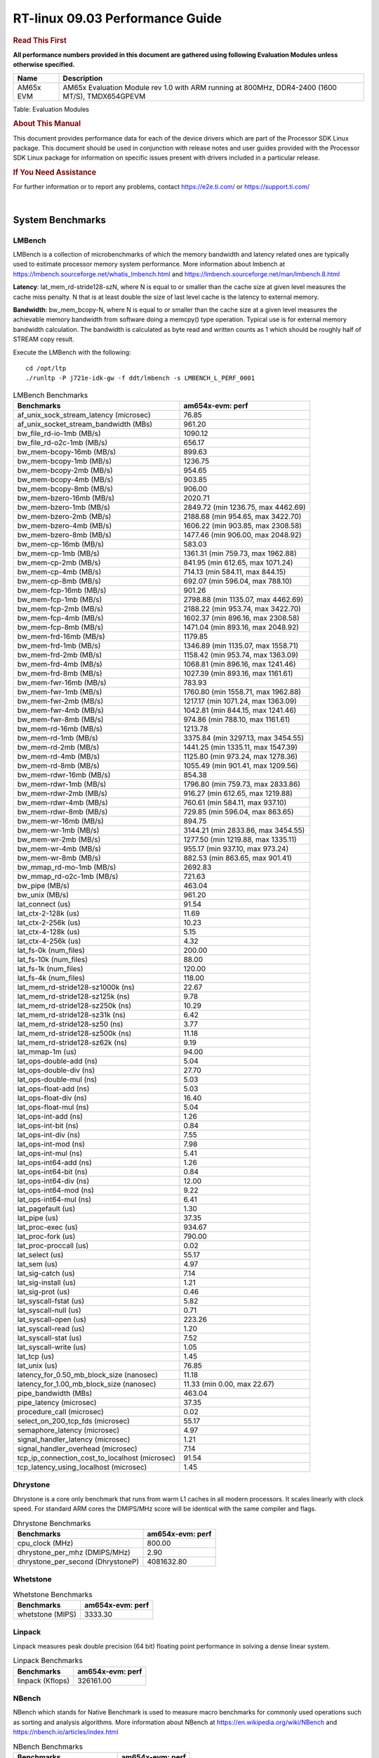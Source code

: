
======================================
 RT-linux 09.03 Performance Guide
======================================

.. rubric::  **Read This First**
   :name: read-this-first-rt-kernel-perf-guide

**All performance numbers provided in this document are gathered using
following Evaluation Modules unless otherwise specified.**

+----------------+---------------------------------------------------------------------------------------------------------------------+
| Name           | Description                                                                                                         |
+================+=====================================================================================================================+
| AM65x EVM      | AM65x Evaluation Module rev 1.0 with ARM running at 800MHz, DDR4-2400 (1600 MT/S), TMDX654GPEVM                     |
+----------------+---------------------------------------------------------------------------------------------------------------------+

Table:  Evaluation Modules

.. rubric::  About This Manual
   :name: about-this-manual-rt-kernel-perf-guide

This document provides performance data for each of the device drivers
which are part of the Processor SDK Linux package. This document should be
used in conjunction with release notes and user guides provided with the
Processor SDK Linux package for information on specific issues present
with drivers included in a particular release.

.. rubric::  If You Need Assistance
   :name: if-you-need-assistance-rt-kernel-perf-guide

For further information or to report any problems, contact
https://e2e.ti.com/ or https://support.ti.com/

|

System Benchmarks
-------------------------

LMBench
^^^^^^^^^^^^^^^^^^^^^^^^^^^
LMBench is a collection of microbenchmarks of which the memory bandwidth 
and latency related ones are typically used to estimate processor 
memory system performance. More information about lmbench at 
https://lmbench.sourceforge.net/whatis_lmbench.html and
https://lmbench.sourceforge.net/man/lmbench.8.html
  
**Latency**: lat_mem_rd-stride128-szN, where N is equal to or smaller than the cache
size at given level measures the cache miss penalty. N that is at least
double the size of last level cache is the latency to external memory.

**Bandwidth**: bw_mem_bcopy-N, where N is equal to or smaller than the cache size at
a given level measures the achievable memory bandwidth from software doing
a memcpy() type operation. Typical use is for external memory bandwidth
calculation. The bandwidth is calculated as byte read and written counts
as 1 which should be roughly half of STREAM copy result.

Execute the LMBench with the following:

::

    cd /opt/ltp
    ./runltp -P j721e-idk-gw -f ddt/lmbench -s LMBENCH_L_PERF_0001

.. csv-table:: LMBench Benchmarks
    :header: "Benchmarks","am654x-evm: perf"

    "af_unix_sock_stream_latency (microsec)","76.85"
    "af_unix_socket_stream_bandwidth (MBs)","961.20"
    "bw_file_rd-io-1mb (MB/s)","1090.12"
    "bw_file_rd-o2c-1mb (MB/s)","656.17"
    "bw_mem-bcopy-16mb (MB/s)","899.63"
    "bw_mem-bcopy-1mb (MB/s)","1236.75"
    "bw_mem-bcopy-2mb (MB/s)","954.65"
    "bw_mem-bcopy-4mb (MB/s)","903.85"
    "bw_mem-bcopy-8mb (MB/s)","906.00"
    "bw_mem-bzero-16mb (MB/s)","2020.71"
    "bw_mem-bzero-1mb (MB/s)","2849.72 (min 1236.75, max 4462.69)"
    "bw_mem-bzero-2mb (MB/s)","2188.68 (min 954.65, max 3422.70)"
    "bw_mem-bzero-4mb (MB/s)","1606.22 (min 903.85, max 2308.58)"
    "bw_mem-bzero-8mb (MB/s)","1477.46 (min 906.00, max 2048.92)"
    "bw_mem-cp-16mb (MB/s)","583.03"
    "bw_mem-cp-1mb (MB/s)","1361.31 (min 759.73, max 1962.88)"
    "bw_mem-cp-2mb (MB/s)","841.95 (min 612.65, max 1071.24)"
    "bw_mem-cp-4mb (MB/s)","714.13 (min 584.11, max 844.15)"
    "bw_mem-cp-8mb (MB/s)","692.07 (min 596.04, max 788.10)"
    "bw_mem-fcp-16mb (MB/s)","901.26"
    "bw_mem-fcp-1mb (MB/s)","2798.88 (min 1135.07, max 4462.69)"
    "bw_mem-fcp-2mb (MB/s)","2188.22 (min 953.74, max 3422.70)"
    "bw_mem-fcp-4mb (MB/s)","1602.37 (min 896.16, max 2308.58)"
    "bw_mem-fcp-8mb (MB/s)","1471.04 (min 893.16, max 2048.92)"
    "bw_mem-frd-16mb (MB/s)","1179.85"
    "bw_mem-frd-1mb (MB/s)","1346.89 (min 1135.07, max 1558.71)"
    "bw_mem-frd-2mb (MB/s)","1158.42 (min 953.74, max 1363.09)"
    "bw_mem-frd-4mb (MB/s)","1068.81 (min 896.16, max 1241.46)"
    "bw_mem-frd-8mb (MB/s)","1027.39 (min 893.16, max 1161.61)"
    "bw_mem-fwr-16mb (MB/s)","783.93"
    "bw_mem-fwr-1mb (MB/s)","1760.80 (min 1558.71, max 1962.88)"
    "bw_mem-fwr-2mb (MB/s)","1217.17 (min 1071.24, max 1363.09)"
    "bw_mem-fwr-4mb (MB/s)","1042.81 (min 844.15, max 1241.46)"
    "bw_mem-fwr-8mb (MB/s)","974.86 (min 788.10, max 1161.61)"
    "bw_mem-rd-16mb (MB/s)","1213.78"
    "bw_mem-rd-1mb (MB/s)","3375.84 (min 3297.13, max 3454.55)"
    "bw_mem-rd-2mb (MB/s)","1441.25 (min 1335.11, max 1547.39)"
    "bw_mem-rd-4mb (MB/s)","1125.80 (min 973.24, max 1278.36)"
    "bw_mem-rd-8mb (MB/s)","1055.49 (min 901.41, max 1209.56)"
    "bw_mem-rdwr-16mb (MB/s)","854.38"
    "bw_mem-rdwr-1mb (MB/s)","1796.80 (min 759.73, max 2833.86)"
    "bw_mem-rdwr-2mb (MB/s)","916.27 (min 612.65, max 1219.88)"
    "bw_mem-rdwr-4mb (MB/s)","760.61 (min 584.11, max 937.10)"
    "bw_mem-rdwr-8mb (MB/s)","729.85 (min 596.04, max 863.65)"
    "bw_mem-wr-16mb (MB/s)","894.75"
    "bw_mem-wr-1mb (MB/s)","3144.21 (min 2833.86, max 3454.55)"
    "bw_mem-wr-2mb (MB/s)","1277.50 (min 1219.88, max 1335.11)"
    "bw_mem-wr-4mb (MB/s)","955.17 (min 937.10, max 973.24)"
    "bw_mem-wr-8mb (MB/s)","882.53 (min 863.65, max 901.41)"
    "bw_mmap_rd-mo-1mb (MB/s)","2692.83"
    "bw_mmap_rd-o2c-1mb (MB/s)","721.63"
    "bw_pipe (MB/s)","463.04"
    "bw_unix (MB/s)","961.20"
    "lat_connect (us)","91.54"
    "lat_ctx-2-128k (us)","11.69"
    "lat_ctx-2-256k (us)","10.23"
    "lat_ctx-4-128k (us)","5.15"
    "lat_ctx-4-256k (us)","4.32"
    "lat_fs-0k (num_files)","200.00"
    "lat_fs-10k (num_files)","88.00"
    "lat_fs-1k (num_files)","120.00"
    "lat_fs-4k (num_files)","118.00"
    "lat_mem_rd-stride128-sz1000k (ns)","22.67"
    "lat_mem_rd-stride128-sz125k (ns)","9.78"
    "lat_mem_rd-stride128-sz250k (ns)","10.29"
    "lat_mem_rd-stride128-sz31k (ns)","6.42"
    "lat_mem_rd-stride128-sz50 (ns)","3.77"
    "lat_mem_rd-stride128-sz500k (ns)","11.18"
    "lat_mem_rd-stride128-sz62k (ns)","9.19"
    "lat_mmap-1m (us)","94.00"
    "lat_ops-double-add (ns)","5.04"
    "lat_ops-double-div (ns)","27.70"
    "lat_ops-double-mul (ns)","5.03"
    "lat_ops-float-add (ns)","5.03"
    "lat_ops-float-div (ns)","16.40"
    "lat_ops-float-mul (ns)","5.04"
    "lat_ops-int-add (ns)","1.26"
    "lat_ops-int-bit (ns)","0.84"
    "lat_ops-int-div (ns)","7.55"
    "lat_ops-int-mod (ns)","7.98"
    "lat_ops-int-mul (ns)","5.41"
    "lat_ops-int64-add (ns)","1.26"
    "lat_ops-int64-bit (ns)","0.84"
    "lat_ops-int64-div (ns)","12.00"
    "lat_ops-int64-mod (ns)","9.22"
    "lat_ops-int64-mul (ns)","6.41"
    "lat_pagefault (us)","1.30"
    "lat_pipe (us)","37.35"
    "lat_proc-exec (us)","934.67"
    "lat_proc-fork (us)","790.00"
    "lat_proc-proccall (us)","0.02"
    "lat_select (us)","55.17"
    "lat_sem (us)","4.97"
    "lat_sig-catch (us)","7.14"
    "lat_sig-install (us)","1.21"
    "lat_sig-prot (us)","0.46"
    "lat_syscall-fstat (us)","5.82"
    "lat_syscall-null (us)","0.71"
    "lat_syscall-open (us)","223.26"
    "lat_syscall-read (us)","1.20"
    "lat_syscall-stat (us)","7.52"
    "lat_syscall-write (us)","1.05"
    "lat_tcp (us)","1.45"
    "lat_unix (us)","76.85"
    "latency_for_0.50_mb_block_size (nanosec)","11.18"
    "latency_for_1.00_mb_block_size (nanosec)","11.33 (min 0.00, max 22.67)"
    "pipe_bandwidth (MBs)","463.04"
    "pipe_latency (microsec)","37.35"
    "procedure_call (microsec)","0.02"
    "select_on_200_tcp_fds (microsec)","55.17"
    "semaphore_latency (microsec)","4.97"
    "signal_handler_latency (microsec)","1.21"
    "signal_handler_overhead (microsec)","7.14"
    "tcp_ip_connection_cost_to_localhost (microsec)","91.54"
    "tcp_latency_using_localhost (microsec)","1.45"

Dhrystone
^^^^^^^^^^^^^^^^^^^^^^^^^^^
Dhrystone is a core only benchmark that runs from warm L1 caches in all
modern processors. It scales linearly with clock speed. For standard ARM
cores the DMIPS/MHz score will be identical with the same compiler and flags.

.. csv-table:: Dhrystone Benchmarks
    :header: "Benchmarks","am654x-evm: perf"

    "cpu_clock (MHz)","800.00"
    "dhrystone_per_mhz (DMIPS/MHz)","2.90"
    "dhrystone_per_second (DhrystoneP)","4081632.80"

Whetstone
^^^^^^^^^^^^^^^^^^^^^^^^^^^

.. csv-table:: Whetstone Benchmarks
    :header: "Benchmarks","am654x-evm: perf"

    "whetstone (MIPS)","3333.30"

Linpack
^^^^^^^^^^^^^^^^^^^^^^^^^^^
Linpack measures peak double precision (64 bit) floating point performance in
solving a dense linear system.

.. csv-table:: Linpack Benchmarks
    :header: "Benchmarks","am654x-evm: perf"

    "linpack (Kflops)","326161.00"

NBench
^^^^^^^^^^^^^^^^^^^^^^^^^^^
NBench which stands for Native Benchmark is used to measure macro benchmarks 
for commonly used operations such as sorting and analysis algorithms.
More information about NBench at
https://en.wikipedia.org/wiki/NBench and
https://nbench.io/articles/index.html

.. csv-table:: NBench Benchmarks
    :header: "Benchmarks","am654x-evm: perf"

    "assignment (Iterations)","7.89"
    "fourier (Iterations)","12739.00"
    "fp_emulation (Iterations)","52.31"
    "huffman (Iterations)","657.98"
    "idea (Iterations)","1882.20"
    "lu_decomposition (Iterations)","306.17"
    "neural_net (Iterations)","5.01"
    "numeric_sort (Iterations)","339.56"
    "string_sort (Iterations)","88.18"

Stream
^^^^^^^^^^^^^^^^^^^^^^^^^^^
STREAM is a microbenchmark for measuring data memory system performance without
any data reuse. It is designed to miss on caches and exercise data prefetcher 
and speculative accesses.
It uses double precision floating point (64bit) but in
most modern processors the memory access will be the bottleneck. 
The four individual scores are copy, scale as in multiply by constant,
add two numbers, and triad for multiply accumulate.
For bandwidth, a byte read counts as one and a byte written counts as one,
resulting in a score that is double the bandwidth LMBench will show.

.. csv-table:: Stream Benchmarks
    :header: "Benchmarks","am654x-evm: perf"

    "add (MB/s)","1590.20"
    "copy (MB/s)","1835.60"
    "scale (MB/s)","1816.80"
    "triad (MB/s)","1497.60"

MultiBench
^^^^^^^^^^^^^^^^^^^^^^^^^^^
MultiBench™ is a suite of benchmarks that allows processor and system designers to
analyze, test, and improve multicore processors. It uses three forms of concurrency:
Data decomposition: multiple threads cooperating on achieving a unified goal and
demonstrating a processor’s support for fine grain parallelism.
Processing multiple data streams: uses common code running over multiple threads and
demonstrating how well a processor scales over scalable data inputs.
Multiple workload processing: shows the scalability of general-purpose processing,
demonstrating concurrency over both code and data.
MultiBench combines a wide variety of application-specific workloads with the EEMBC
Multi-Instance-Test Harness (MITH), compatible and portable with most any multicore
processors and operating systems. MITH uses a thread-based API (POSIX-compliant) to
establish a common programming model that communicates with the benchmark through an
abstraction layer and provides a flexible interface to allow a wide variety of
thread-enabled workloads to be tested.

.. csv-table:: Multibench Benchmarks
    :header: "Benchmarks","am654x-evm: perf"

    "4m-check (workloads/)","314.62"
    "4m-check-reassembly (workloads/)","77.88"
    "4m-check-reassembly-tcp (workloads/)","36.87"
    "4m-check-reassembly-tcp-cmykw2-rotatew2 (workloads/)","12.05"
    "4m-check-reassembly-tcp-x264w2 (workloads/)","1.14"
    "4m-cmykw2 (workloads/)","139.37"
    "4m-cmykw2-rotatew2 (workloads/)","15.74"
    "4m-reassembly (workloads/)","57.64"
    "4m-rotatew2 (workloads/)","12.44"
    "4m-tcp-mixed (workloads/)","69.87"
    "4m-x264w2 (workloads/)","1.16"
    "empty-wld (workloads/)","1.00"
    "idct-4m (workloads/)","10.98"
    "idct-4mw1 (workloads/)","10.99"
    "ippktcheck-4m (workloads/)","314.23"
    "ippktcheck-4mw1 (workloads/)","313.21"
    "ipres-4m (workloads/)","68.40"
    "ipres-4mw1 (workloads/)","68.37"
    "md5-4m (workloads/)","17.06"
    "md5-4mw1 (workloads/)","17.02"
    "rgbcmyk-4m (workloads/)","36.39"
    "rgbcmyk-4mw1 (workloads/)","36.39"
    "rotate-4ms1 (workloads/)","14.24"
    "rotate-4ms1w1 (workloads/)","14.24"
    "rotate-4ms64 (workloads/)","14.38"
    "rotate-4ms64w1 (workloads/)","14.38"
    "x264-4mq (workloads/)","0.33"
    "x264-4mqw1 (workloads/)","0.33"

Boot-time Measurement
---------------------

Boot media: MMCSD
^^^^^^^^^^^^^^^^^

.. csv-table:: Linux boot time MMCSD
    :header: "Boot Configuration","am654x-evm: Boot time in seconds: avg(min,max)"

    "Linux boot time from SD with default rootfs (20 boot cycles)","16.45 (min 16.01, max 16.77)"

Boot time numbers [avg, min, max] are measured from "Starting kernel" to Linux prompt across 20 boot cycles.

|

Ethernet
-----------------
Ethernet performance benchmarks were measured using Netperf 2.7.1 https://hewlettpackard.github.io/netperf/doc/netperf.html
Test procedures were modeled after those defined in RFC-2544:
https://tools.ietf.org/html/rfc2544, where the DUT is the TI device 
and the "tester" used was a Linux PC. To produce consistent results,
it is recommended to carry out performance tests in a private network and to avoid 
running NFS on the same interface used in the test. In these results, 
CPU utilization was captured as the total percentage used across all cores on the device,
while running the performance test over one external interface.  

UDP Throughput (0% loss) was measured by the procedure defined in RFC-2544 section 26.1: Throughput.
In this scenario, netperf options burst_size (-b) and wait_time (-w) are used to limit bandwidth
during different trials of the test, with the goal of finding the highest rate at which 
no loss is seen. For example, to limit bandwidth to 500Mbits/sec with 1472B datagram:

::

   burst_size = <bandwidth (bits/sec)> / 8 (bits -> bytes) / <UDP datagram size> / 100 (seconds -> 10 ms)
   burst_size = 500000000 / 8 / 1472 / 100 = 425 

   wait_time = 10 milliseconds (minimum supported by Linux PC used for testing)

UDP Throughput (possible loss) was measured by capturing throughput and packet loss statistics when
running the netperf test with no bandwidth limit (remove -b/-w options). 

In order to start a netperf client on one device, the other device must have netserver running.
To start netserver:

::

   netserver [-p <port_number>] [-4 (IPv4 addressing)] [-6 (IPv6 addressing)]
 
Running the following shell script from the DUT will trigger netperf clients to measure 
bidirectional TCP performance for 60 seconds and report CPU utilization. Parameter -k is used in
client commands to summarize selected statistics on their own line and -j is used to gain 
additional timing measurements during the test.  

::

   #!/bin/bash
   for i in 1
   do
      netperf -H <tester ip> -j -c -l 60 -t TCP_STREAM --
         -k DIRECTION,THROUGHPUT,MEAN_LATENCY,LOCAL_CPU_UTIL,REMOTE_CPU_UTIL,LOCAL_BYTES_SENT,REMOTE_BYTES_RECVD,LOCAL_SEND_SIZE &
      
      netperf -H <tester ip> -j -c -l 60 -t TCP_MAERTS --
         -k DIRECTION,THROUGHPUT,MEAN_LATENCY,LOCAL_CPU_UTIL,REMOTE_CPU_UTIL,LOCAL_BYTES_SENT,REMOTE_BYTES_RECVD,LOCAL_SEND_SIZE &
   done

Running the following commands will trigger netperf clients to measure UDP burst performance for 
60 seconds at various burst/datagram sizes and report CPU utilization. 

- For UDP egress tests, run netperf client from DUT and start netserver on tester.

::

   netperf -H <tester ip> -j -c -l 60 -t UDP_STREAM -b <burst_size> -w <wait_time> -- -m <UDP datagram size> 
      -k DIRECTION,THROUGHPUT,MEAN_LATENCY,LOCAL_CPU_UTIL,REMOTE_CPU_UTIL,LOCAL_BYTES_SENT,REMOTE_BYTES_RECVD,LOCAL_SEND_SIZE 

- For UDP ingress tests, run netperf client from tester and start netserver on DUT. 

::

   netperf -H <DUT ip> -j -C -l 60 -t UDP_STREAM -b <burst_size> -w <wait_time> -- -m <UDP datagram size>
      -k DIRECTION,THROUGHPUT,MEAN_LATENCY,LOCAL_CPU_UTIL,REMOTE_CPU_UTIL,LOCAL_BYTES_SENT,REMOTE_BYTES_RECVD,LOCAL_SEND_SIZE 

ICSSG Ethernet Driver 
^^^^^^^^^^^^^^^^^^^^^^^^^^^^^^^

.. rubric::  TCP Bidirectional Throughput 
   :name: tcp-bidirectional-throughput

.. csv-table:: ICSSG TCP Bidirectional Throughput
    :header: "Command Used","am654x-evm: THROUGHPUT (Mbits/sec)","am654x-evm: CPU Load % (LOCAL_CPU_UTIL)"

    "netperf -H 192.168.2.1 -j -c -C -l 60 -t TCP_STREAM; netperf -H 192.168.2.1 -j -c -C -l 60 -t TCP_MAERTS","1021.47","45.64"

.. csv-table:: ICSSG UDP Ingress Throughput 0 loss
    :header: "Frame Size(bytes)","am654x-evm: UDP Datagram Size(bytes) (LOCAL_SEND_SIZE)","am654x-evm: THROUGHPUT (Mbits/sec)","am654x-evm: Packets Per Second (kPPS)","am654x-evm: CPU Load %"

    "256","210.00","21.34","13.00","7.80"

|

PCIe Driver
-------------------------

PCIe-ETH
^^^^^^^^^^^^^^^^^^^^^^^^^^^

.. csv-table:: PCIe Ethernet performance
    :header: "TCP Window Size(Kbytes)","am654x-evm: Bandwidth (Mbits/sec)"

    "8","0.00"
    "16","0.00"
    "32","0.00"
    "64","0.00"
    "128","0.00"
    "256","0.00"

EMMC Driver
-----------
.. important::

  The performance numbers can be severely affected if the media is
  mounted in sync mode. Hot plug scripts in the filesystem mount
  removable media in sync mode to ensure data integrity. For performance
  sensitive applications, umount the auto-mounted filesystem and
  re-mount in async mode.

EMMC EXT4 FIO 1G
^^^^^^^^^^^^^^^^

.. csv-table:: EMMC EXT4 FIO 1G
    :header: "Buffer size (bytes)","am654x-evm: Write EXT4 Throughput (Mbytes/sec)","am654x-evm: Write EXT4 CPU Load (%)","am654x-evm: Read EXT4 Throughput (Mbytes/sec)","am654x-evm: Read EXT4 CPU Load (%)"

    "1m","60.70","1.11","175.00","1.48"
    "4m","60.80","1.06","175.00","1.25"
    "4k","49.40","28.86","55.80","32.01"
    "256k","60.60","1.34","174.00","2.75"

UBoot EMMC Driver
-----------------

.. csv-table:: UBOOT EMMC RAW
    :header: "File size (bytes in hex)","am654x-evm: Write Throughput (Kbytes/sec)","am654x-evm: Read Throughput (Kbytes/sec)"

    "2000000","61248.60","173375.66"
    "4000000","61077.35","177604.34"

MMCSD
-----

.. important::

 The performance numbers can be severely affected if the media is
  mounted in sync mode. Hot plug scripts in the filesystem mount
  removable media in sync mode to ensure data integrity. For performance
  sensitive applications, umount the auto-mounted filesystem and
  re-mount in async mode.

MMC EXT4
^^^^^^^^

.. csv-table:: MMC EXT4
    :header: "Buffer size (bytes)","am654x-evm: Write Raw Throughput (Mbytes/sec)","am654x-evm: Write Raw CPU Load (%)","am654x-evm: Read Raw Throughput (Mbytes/sec)","am654x-evm: Read Raw CPU Load (%)"

    "102400","15.03 (min 14.47, max 15.44)","2.07 (min 1.64, max 3.53)","21.22","1.73"
    "262144","15.05 (min 14.67, max 15.41)","2.03 (min 1.65, max 3.43)","23.27","1.78"
    "524288","15.14 (min 14.32, max 15.50)","2.05 (min 1.61, max 3.28)","23.65","1.70"
    "1048576","15.37 (min 14.60, max 16.08)","1.97 (min 1.65, max 3.07)","23.84","1.71"
    "5242880","15.25 (min 14.55, max 15.63)","2.01 (min 1.64, max 3.03)","23.83","1.88"

The performance numbers were captured using the following:

-  SanDisk 8GB MicroSDHC Class 10 Memory Card
-  Partition was mounted with async option

UBoot MMCSD
-----------

UBOOT MMCSD FAT
^^^^^^^^^^^^^^^

.. csv-table:: UBOOT MMCSD FAT
    :header: "File size (bytes in hex)","am654x-evm: Write Throughput (Kbytes/sec)","am654x-evm: Read Throughput (Kbytes/sec)"

    "400000","18123.89","19980.49"
    "800000","21167.96","21729.44"
    "1000000","20634.76","22598.62"

The performance numbers were captured using the following:

-  SanDisk 8GB MicroSDHC Class 10 Memory Card

|

CRYPTO Driver
-------------------------

OpenSSL Performance
^^^^^^^^^^^^^^^^^^^^^^^^^^^

.. csv-table:: OpenSSL Performance
    :header: "Algorithm","Buffer Size (in bytes)","am654x-evm: throughput (KBytes/Sec)"

    "aes-128-cbc","1024","15611.90"
    "aes-128-cbc","16","245.21"
    "aes-128-cbc","16384","113410.05"
    "aes-128-cbc","256","4169.73"
    "aes-128-cbc","64","1085.46"
    "aes-128-cbc","8192","83722.24"
    "aes-128-ecb","1024","15945.73"
    "aes-128-ecb","16","259.56"
    "aes-128-ecb","16384","121727.66"
    "aes-128-ecb","256","3999.74"
    "aes-128-ecb","64","1063.10"
    "aes-128-ecb","8192","81619.63"
    "aes-192-cbc","1024","15231.66"
    "aes-192-cbc","16","256.90"
    "aes-192-cbc","16384","114726.23"
    "aes-192-cbc","256","3811.50"
    "aes-192-cbc","64","1027.16"
    "aes-192-cbc","8192","78921.73"
    "aes-192-ecb","1024","14815.23"
    "aes-192-ecb","16","271.24"
    "aes-192-ecb","16384","117265.75"
    "aes-192-ecb","256","4113.58"
    "aes-192-ecb","64","1052.39"
    "aes-192-ecb","8192","75014.14"
    "aes-256-cbc","1024","14758.23"
    "aes-256-cbc","16","275.32"
    "aes-256-cbc","16384","111700.65"
    "aes-256-cbc","256","4344.15"
    "aes-256-cbc","64","1029.80"
    "aes-256-cbc","8192","79162.03"
    "aes-256-ecb","1024","15332.01"
    "aes-256-ecb","16","264.85"
    "aes-256-ecb","16384","113410.05"
    "aes-256-ecb","256","4039.51"
    "aes-256-ecb","64","1057.26"
    "aes-256-ecb","8192","81207.30"
    "des3","1024","14565.03"
    "des3","16","258.01"
    "des3","16384","74208.60"
    "des3","256","4291.58"
    "des3","64","1006.95"
    "des3","8192","58821.29"
    "sha1","1024","20338.69"
    "sha1","16","341.55"
    "sha1","16384","154910.72"
    "sha1","256","5345.19"
    "sha1","64","1354.24"
    "sha1","8192","106455.04"
    "sha256","1024","20236.63"
    "sha256","16","337.02"
    "sha256","16384","156942.34"
    "sha256","256","5294.42"
    "sha256","64","1339.54"
    "sha256","8192","107151.36"
    "sha512","1024","14032.90"
    "sha512","16","327.79"
    "sha512","16384","37120.68"
    "sha512","256","4670.12"
    "sha512","64","1313.79"
    "sha512","8192","33385.13"

.. csv-table:: OpenSSL CPU Load
    :header: "Algorithm","am654x-evm: CPU Load"

    "aes-128-cbc","41.00"
    "aes-128-ecb","43.00"
    "aes-192-cbc","41.00"
    "aes-192-ecb","42.00"
    "aes-256-cbc","41.00"
    "aes-256-ecb","41.00"
    "des3","38.00"
    "sha1","98.00"
    "sha256","98.00"
    "sha512","98.00"

Listed for each algorithm are the code snippets used to run each benchmark test.

::

    time -v openssl speed -elapsed -evp aes-128-cbc

IPSec Software Performance
^^^^^^^^^^^^^^^^^^^^^^^^^^^

.. csv-table:: IPSec Software Performance
    :header: "Algorithm","am654x-evm: Throughput (Mbps)","am654x-evm: Packets/Sec","am654x-evm: CPU Load"

    "aes128","91.30","8.00","24.09"
